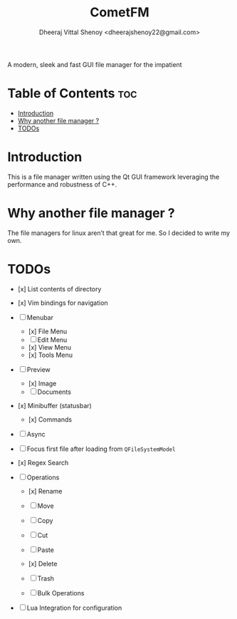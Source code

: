 #+TITLE: CometFM
#+AUTHOR: Dheeraj Vittal Shenoy <dheerajshenoy22@gmail.com>
#+ATTR_HTML: :align center

A modern, sleek and fast GUI file manager for the impatient

* Table of Contents :toc:
- [[#introduction][Introduction]]
- [[#why-another-file-manager-][Why another file manager ?]]
- [[#todos][TODOs]]

* Introduction

This is a file manager written using the Qt GUI framework leveraging the performance and robustness of C++.

[[./images/screenshot.png]]

* Why another file manager ?

The file managers for linux aren’t that great for me. So I decided to write my own.

* TODOs

- [x] List contents of directory
- [x] Vim bindings for navigation

- [ ] Menubar
  - [x] File Menu
  - [ ] Edit Menu
  - [x] View Menu
  - [x] Tools Menu

- [ ] Preview
  - [x] Image
  - [ ] Documents

- [x] Minibuffer (statusbar)
  - [x] Commands

- [ ] Async

- [ ] Focus first file after loading from =QFileSystemModel=

- [x] Regex Search

- [ ] Operations
  - [x] Rename
  - [ ] Move
  - [ ] Copy
  - [ ] Cut
  - [ ] Paste
  - [x] Delete
  - [ ] Trash

  - [ ] Bulk Operations

- [ ] Lua Integration for configuration
